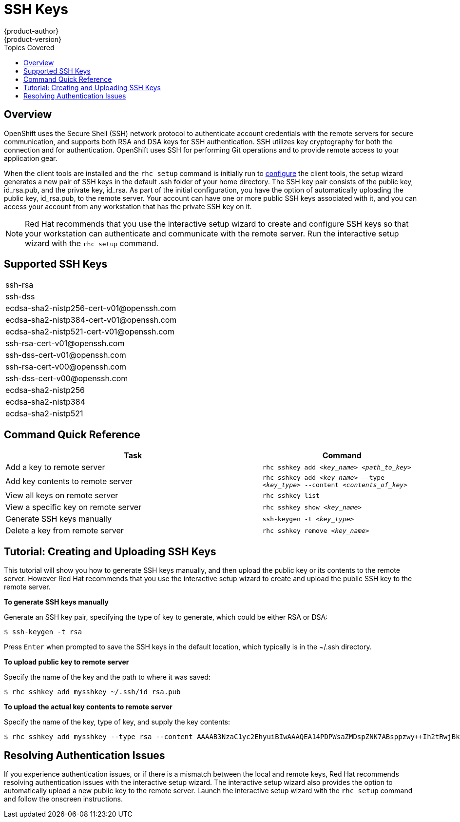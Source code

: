 = SSH Keys
{product-author}
{product-version}
:data-uri:
:icons:
:experimental:
:toc:
:toc-placement!:
:toc-title: Topics Covered

toc::[]

== Overview
OpenShift uses the Secure Shell (SSH) network protocol to authenticate account credentials with the remote servers for secure communication, and supports both RSA and DSA keys for SSH authentication. SSH utilizes key cryptography for both the connection and for authentication. OpenShift uses SSH for performing Git operations and to provide remote access to your application gear.

When the client tools are installed and the `rhc setup` command is initially run to link:../client_tools_install_guide/configuring_client_tools.html[configure] the client tools, the setup wizard generates a new pair of SSH keys in the default [filename]#.ssh# folder of your home directory. The SSH key pair consists of the public key, [filename]#id_rsa.pub#, and the private key, [filename]#id_rsa#. As part of the initial configuration, you have the option of automatically uploading the public key, [filename]#id_rsa.pub#, to the remote server. Your account can have one or more public SSH keys associated with it, and you can access your account from any workstation that has the private SSH key on it.

[NOTE]
====
Red Hat recommends that you use the interactive setup wizard to create and configure SSH keys so that your workstation can authenticate and communicate with the remote server. Run the interactive setup wizard with the `rhc setup` command.
====

== Supported SSH Keys
|===
|ssh-rsa
|ssh-dss
|++ecdsa-sha2-nistp256-cert-v01@openssh.com++
|++ecdsa-sha2-nistp384-cert-v01@openssh.com++
|++ecdsa-sha2-nistp521-cert-v01@openssh.com++
|++ssh-rsa-cert-v01@openssh.com++
|++ssh-dss-cert-v01@openssh.com++
|++ssh-rsa-cert-v00@openssh.com++
|++ssh-dss-cert-v00@openssh.com++
|ecdsa-sha2-nistp256
|ecdsa-sha2-nistp384
|ecdsa-sha2-nistp521
|===

== Command Quick Reference
[cols="8,5",options="header"]
|===

|Task |Command

|Add a key to remote server
|`rhc sshkey add _<key_name>_ _<path_to_key>_`

|Add key contents to remote server
|`rhc sshkey add _<key_name>_ --type _<key_type>_ --content _<contents_of_key>_`

|View all keys on remote server
|`rhc sshkey list`

|View a specific key on remote server
|`rhc sshkey show _<key_name>_`

|Generate SSH keys manually
|`ssh-keygen -t _<key_type>_`

|Delete a key from remote server
|`rhc sshkey remove _<key_name>_`
|===

== Tutorial: Creating and Uploading SSH Keys
This tutorial will show you how to generate SSH keys manually, and then upload the public key or its contents to the remote server. However Red Hat recommends that you use the interactive setup wizard to create  and upload the public SSH key to the remote server.

*To generate SSH keys manually*

Generate an SSH key pair, specifying the type of key to generate, which could be either RSA or DSA:

----
$ ssh-keygen -t rsa
----

Press kbd:[Enter] when prompted to save the SSH keys in the default location, which typically is in the [filename]#~/.ssh# directory.

*To upload public key to remote server*

Specify the name of the key and the path to where it was saved:

----
$ rhc sshkey add mysshkey ~/.ssh/id_rsa.pub
----

*To upload the actual key contents to remote server*

Specify the name of the key, type of key, and supply the key contents:

----
$ rhc sshkey add mysshkey --type rsa --content AAAAB3NzaC1yc2EhyuiBIwAAAQEA14PDPWsaZMDspZNK7ABsppzwy++Ih2tRwjBkxzC2KEcQi7v8IcyODb7qLJ72tgx3G90zRm7vQ6wuyy7rkYLIvTYiDnchy68ikjyt7wuBuSCgFcHLUdon7xn7VrskjhMN4pae6bjaY1+o4Knpfm3N72+9q/6+T52QIWCE1+Ku6UYYuOGy8qWynddw24bp4jGEKAXqTXcALuBoukC3uB+hrxvZYH1fbek6aEAQPYzO6sGqJqV1UoF0ascelhtyui8kadrKPr/5uJsPS+kGZguU16ykQb2k9K03JMSfvPP4rLe50Q9G4dSZFbUOQXdC3n13CqvsEVzizUGl0HyT8MhRqw
----

== Resolving Authentication Issues
If you experience authentication issues, or if there is a mismatch between the local and remote keys, Red Hat recommends resolving authentication issues with the interactive setup wizard. The interactive setup wizard also provides the option to automatically upload a new public key to the remote server. Launch the interactive setup wizard with the `rhc setup` command and follow the onscreen instructions.
